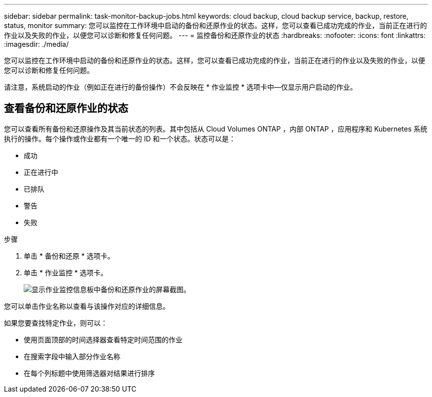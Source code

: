 ---
sidebar: sidebar 
permalink: task-monitor-backup-jobs.html 
keywords: cloud backup, cloud backup service, backup, restore, status, monitor 
summary: 您可以监控在工作环境中启动的备份和还原作业的状态。这样，您可以查看已成功完成的作业，当前正在进行的作业以及失败的作业，以便您可以诊断和修复任何问题。 
---
= 监控备份和还原作业的状态
:hardbreaks:
:nofooter: 
:icons: font
:linkattrs: 
:imagesdir: ./media/


[role="lead"]
您可以监控在工作环境中启动的备份和还原作业的状态。这样，您可以查看已成功完成的作业，当前正在进行的作业以及失败的作业，以便您可以诊断和修复任何问题。

请注意，系统启动的作业（例如正在进行的备份操作）不会反映在 * 作业监控 * 选项卡中—仅显示用户启动的作业。



== 查看备份和还原作业的状态

您可以查看所有备份和还原操作及其当前状态的列表。其中包括从 Cloud Volumes ONTAP ，内部 ONTAP ，应用程序和 Kubernetes 系统执行的操作。每个操作或作业都有一个唯一的 ID 和一个状态。状态可以是：

* 成功
* 正在进行中
* 已排队
* 警告
* 失败


.步骤
. 单击 * 备份和还原 * 选项卡。
. 单击 * 作业监控 * 选项卡。
+
image:screenshot_backup_job_monitor.png["显示作业监控信息板中备份和还原作业的屏幕截图。"]



您可以单击作业名称以查看与该操作对应的详细信息。

如果您要查找特定作业，则可以：

* 使用页面顶部的时间选择器查看特定时间范围的作业
* 在搜索字段中输入部分作业名称
* 在每个列标题中使用筛选器对结果进行排序

